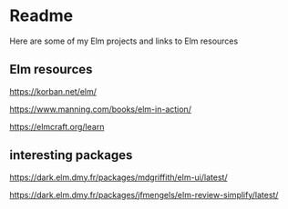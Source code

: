 * Readme

Here are some of my Elm projects and links to Elm resources

** Elm resources

https://korban.net/elm/

https://www.manning.com/books/elm-in-action/

https://elmcraft.org/learn

** interesting packages

https://dark.elm.dmy.fr/packages/mdgriffith/elm-ui/latest/

https://dark.elm.dmy.fr/packages/jfmengels/elm-review-simplify/latest/
